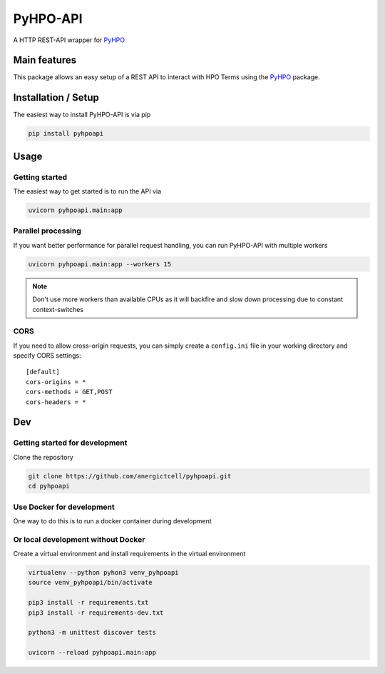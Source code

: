 *********
PyHPO-API
*********

A HTTP REST-API wrapper for `PyHPO`_

Main features
=============
This package allows an easy setup of a REST API to interact with HPO Terms using the `PyHPO`_ package.


Installation / Setup
====================

The easiest way to install PyHPO-API is via pip

.. code:: bash

    pip install pyhpoapi


Usage
=====

Getting started
---------------
The easiest way to get started is to run the API via

.. code:: bash

    uvicorn pyhpoapi.main:app


Parallel processing
-------------------
If you want better performance for parallel request handling,
you can run PyHPO-API with multiple workers

.. code:: bash

    uvicorn pyhpoapi.main:app --workers 15 


.. note::

    Don't use more workers than available CPUs as it will backfire
    and slow down processing due to constant context-switches

CORS
----
If you need to allow cross-origin requests, you can simply create
a ``config.ini`` file in your working directory and specify CORS settings::

    [default]
    cors-origins = *
    cors-methods = GET,POST
    cors-headers = *


Dev
===

Getting started for development
-------------------------------
Clone the repository

.. code:: bash

    git clone https://github.com/anergictcell/pyhpoapi.git
    cd pyhpoapi


Use Docker for development
--------------------------
One way to do this is to run a docker container during development

.. code:: bash
    docker run --rm -v $(pwd):/src -p 8000:8000 -it python:3.9-slim-buster bash

    cd src
    pip3 install -r requirements.txt
    pip3 install -r requirements-dev.txt

    python3 -m unittest discover tests

    uvicorn --host 0.0.0.0 --reload pyhpoapi.main:app


Or local development without Docker
-----------------------------------

Create a virtual environment and install requirements in the virtual environment


.. code:: bash

    virtualenv --python pyhon3 venv_pyhpoapi
    source venv_pyhpoapi/bin/activate

    pip3 install -r requirements.txt
    pip3 install -r requirements-dev.txt

    python3 -m unittest discover tests

    uvicorn --reload pyhpoapi.main:app


.. _PyHPO: https://esbme.com/pyhpo/docs/ 
